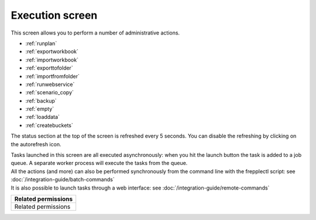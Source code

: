 ================
Execution screen
================

This screen allows you to perform a number of administrative actions.

* :ref:`runplan`
* :ref:`exportworkbook`
* :ref:`importworkbook`
* :ref:`exporttofolder`
* :ref:`importfromfolder`
* :ref:`runwebservice`
* :ref:`scenario_copy`
* :ref:`backup`
* :ref:`empty`
* :ref:`loaddata`
* :ref:`createbuckets`

.. image:: _images/execution.png
   :alt: Execution screen

The status section at the top of the screen is refreshed every 5 seconds.
You can disable the refreshing by clicking on the autorefresh icon.

| Tasks launched in this screen are all executed asynchronously: when you hit
  the launch button the task is added to a job queue. A separate worker process
  will execute the tasks from the queue.

| All the actions (and more) can also be performed synchronously
  from the command line with the frepplectl script: see
  :doc:`/integration-guide/batch-commands`

| It is also possible to launch tasks through a web interface: see
  :doc:`/integration-guide/remote-commands`

+--------------------------------+
| Related permissions            |
+================================+
| Related permissions            |
+--------------------------------+
